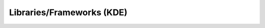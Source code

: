.. Do not edit this file, this file was created by:
..
..     ./manage pyenv.cmd searx_extra/update/update_external_bangs.py

==========================
Libraries/Frameworks (KDE)
==========================

.. flat-table:: Bangs in *Tech / Libraries/Frameworks (KDE)*
   :header-rows: 1
   :stub-columns: 1
   :widths: 2 1 4 6

   * - Bang
     - Rank
     - Description
     - URL

   * - `!!kapi <http://api.kde.org/mapsearcher.php?class=&module=ALL&version=ALL&go=Go>`__
     - 0
     - KDE API Reference
     - ``http://api.kde.org/mapsearcher.php?class=&module=ALL&version=ALL&go=Go``
